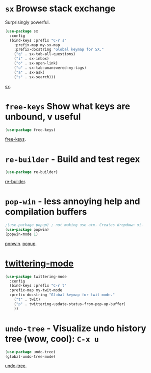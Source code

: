 * =sx= Browse stack exchange
Surprisingly powerful.
#+begin_src emacs-lisp
(use-package sx
  :config
  (bind-keys :prefix "C-r s"
    :prefix-map my-sx-map
    :prefix-docstring "Global keymap for SX."
    ("q" . sx-tab-all-questions)
    ("i" . sx-inbox)
    ("o" . sx-open-link)
    ("u" . sx-tab-unanswered-my-tags)
    ("a" . sx-ask)
    ("s" . sx-search)))
#+end_src
[[https://github.com/vermiculus/sx.el/][sx]].

* =free-keys= Show what keys are unbound, v useful
#+begin_src emacs-lisp
(use-package free-keys)
#+end_src
[[https://github.com/Fuco1/free-keys][free-keys]].
* =re-builder= - Build and test regex
#+begin_src emacs-lisp
(use-package re-builder)
#+end_src
[[https://www.emacswiki.org/emacs/ReBuilder][re-builder]].
* =pop-win= - less annoying help and compilation buffers
#+begin_src emacs-lisp
  ;(use-package popup) ; not making use atm. Creates dropdown ui.
  (use-package popwin)
  (popwin-mode 1)
#+end_src
[[https://github.com/emacsorphanage/popwin][popwin]]. [[https://github.com/auto-complete/popup-el][popup]].

* [[https://github.com/hayamiz/twittering-mode][twittering-mode]]
#+begin_src emacs-lisp
  (use-package twittering-mode
    :config
    (bind-keys :prefix "C-r t"
    :prefix-map my-twit-mode
    :prefix-docstring "Global keymap for twit mode."
      ("t" . twit)
      ("p" . twittering-update-status-from-pop-up-buffer)
      ))
#+end_src

* =undo-tree= - Visualize undo history tree (wow, cool): =C-x u=
#+begin_src emacs-lisp
  (use-package undo-tree)
  (global-undo-tree-mode)
#+end_src
[[https://www.emacswiki.org/emacs/UndoTree][undo-tree]].
